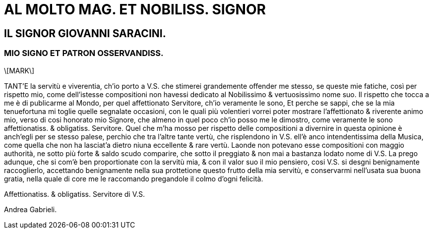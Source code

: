 = AL MOLTO MAG. ET NOBILISS. SIGNOR

== IL SIGNOR GIOVANNI SARACINI.

=== MIO SIGNO ET PATRON OSSERVANDISS.

\[MARK\]

TANT'E la servitù e viverentia, ch'io porto a V.S. che stimerei grandemente
offender me stesso, se queste mie fatiche, così per rispetto
mio, come dell'istesse compositioni non havessi dedicato al Nobilissimo &
vertuosissimo nome suo. Il rispetto che tocca a me è di publicarme
al Mondo, per quel affettionato Servitore, ch'io veramente le sono, 
Et perche se sappi, che se la mia tenuefortuna mi toglie quelle
segnalate occasioni, con le quali più volentieri vorrei poter mostrare
l'affettionato & riverente animo mio, verso di cosi honorato mio Signore, che
almeno in quel poco ch'io posso me le dimostro, come veramente le sono
affettionatiss. & obligatiss. Servitore. Quel che m'ha mosso per rispetto
delle compositioni a divernire in questa opinione è anch'egli per se
stesso palese, perchio che tra l'altre tante vertù, che risplendono in V.S.
ell'è anco intendentissima della Musica, come quella che non ha lasciat'a dietro niuna eccellente & rare vertù.
Laonde non potevano esse compositioni con maggio authorità, ne 
sotto più forte & saldo scudo comparire, che sotto il preggiato & non mai a
bastanza lodato nome di V.S. La prego adunque, che si com'è ben proportionate
con la servitù mia, & con il valor suo il mio pensiero, cosi V.S. si desgni
benignamente raccoglierlo, accettando benignamente nella sua prottetione questo
frutto della mia servitù, e conservarmi nell'usata sua buona gratia,
nella quale di core me le raccomando pregandole il colmo d'ogni felicità.

Affettionatiss. & obligatiss. Servitore di V.S.

Andrea Gabrieli.
